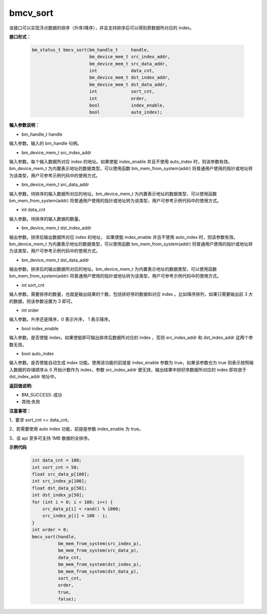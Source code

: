 bmcv_sort
=========

该接口可以实现浮点数据的排序（升序/降序），并且支持排序后可以得到原数据所对应的 index。

**接口形式：**

    .. code-block:: c

        bm_status_t bmcv_sort(bm_handle_t     handle,
                              bm_device_mem_t src_index_addr,
                              bm_device_mem_t src_data_addr,
                              int             data_cnt,
                              bm_device_mem_t dst_index_addr,
                              bm_device_mem_t dst_data_addr,
                              int             sort_cnt,
                              int             order,
                              bool            index_enable,
                              bool            auto_index);



**输入参数说明：**

* bm_handle_t handle

输入参数。输入的 bm_handle 句柄。

* bm_device_mem_t  src_index_addr

输入参数。每个输入数据所对应 index 的地址。如果使能 index_enable 并且不使用 auto_index 时，则该参数有效。bm_device_mem_t 为内置表示地址的数据类型，可以使用函数 bm_mem_from_system(addr) 将普通用户使用的指针或地址转为该类型，用户可参考示例代码中的使用方式。

* bm_device_mem_t  src_data_addr

输入参数。待排序的输入数据所对应的地址。bm_device_mem_t 为内置表示地址的数据类型，可以使用函数 bm_mem_from_system(addr) 将普通用户使用的指针或地址转为该类型，用户可参考示例代码中的使用方式。

* int  data_cnt

输入参数。待排序的输入数据的数量。

* bm_device_mem_t  dst_index_addr

输出参数。排序后输出数据所对应 index 的地址， 如果使能 index_enable 并且不使用 auto_index 时，则该参数有效。bm_device_mem_t 为内置表示地址的数据类型，可以使用函数 bm_mem_from_system(addr) 将普通用户使用的指针或地址转为该类型，用户可参考示例代码中的使用方式。

* bm_device_mem_t  dst_data_addr

输出参数。排序后的输出数据所对应的地址。bm_device_mem_t 为内置表示地址的数据类型，可以使用函数 bm_mem_from_system(addr) 将普通用户使用的指针或地址转为该类型，用户可参考示例代码中的使用方式。

* int  sort_cnt

输入参数。需要排序的数量，也就是输出结果的个数，包括排好序的数据和对应 index 。比如降序排列，如果只需要输出前 3 大的数据，则该参数设置为 3 即可。

* int  order

输入参数。升序还是降序，0 表示升序， 1 表示降序。

* bool  index_enable

输入参数。是否使能 index。如果使能即可输出排序后数据所对应的 index ，否则 src_index_addr 和 dst_index_addr 这两个参数无效。

* bool  auto_index

输入参数。是否使能自动生成 index 功能。使用该功能的前提是 index_enable 参数为 true，如果该参数也为 true 则表示按照输入数据的存储顺序从 0 开始计数作为 index，参数 src_index_addr 便无效，输出结果中排好序数据所对应的 index 即存放于 dst_index_addr 地址中。



**返回值说明:**

* BM_SUCCESS: 成功

* 其他:失败


**注意事项：**

1、要求 sort_cnt <= data_cnt。

2、若需要使用 auto index 功能，前提是参数 index_enable 为 true。

3、该 api 至多可支持 1MB 数据的全排序。


**示例代码**

    
    .. code-block:: c

         int data_cnt = 100;
         int sort_cnt = 50;
         float src_data_p[100];
         int src_index_p[100];
         float dst_data_p[50];
         int dst_index_p[50];
         for (int i = 0; i < 100; i++) {
             src_data_p[i] = rand() % 1000;
             src_index_p[i] = 100 - i;
         }
         int order = 0;
         bmcv_sort(handle,
                   bm_mem_from_system(src_index_p),
                   bm_mem_from_system(src_data_p),
                   data_cnt,
                   bm_mem_from_system(dst_index_p),
                   bm_mem_from_system(dst_data_p),
                   sort_cnt,
                   order,
                   true,
                   false);


